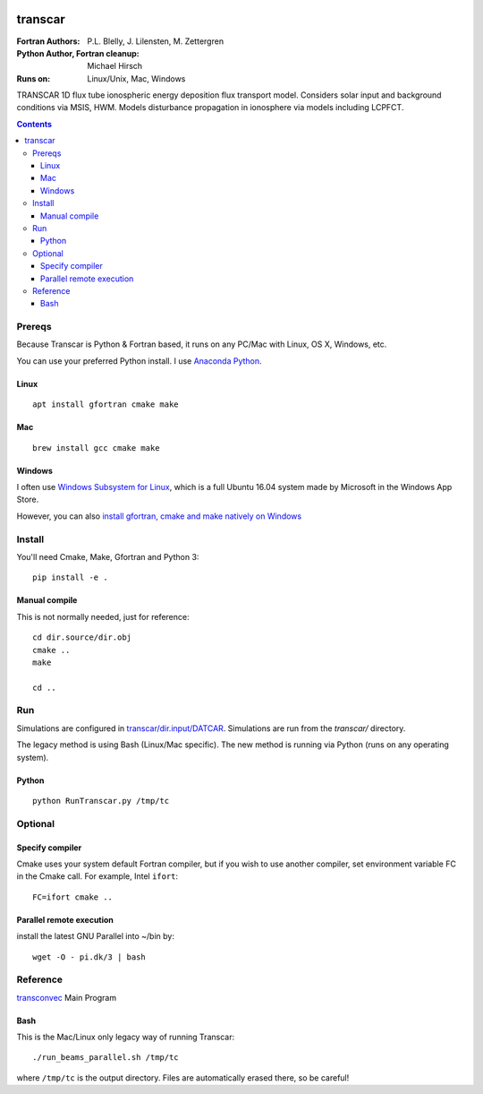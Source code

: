 .. image:: https://travis-ci.org/scivision/transcar.svg
    :target: https://travis-ci.org/scivision/transcar
    
.. image:: https://coveralls.io/repos/github/scivision/transcar/badge.svg?branch=next
    :target: https://coveralls.io/github/scivision/transcar?branch=next

    
.. image:: https://api.codeclimate.com/v1/badges/7c237d2870d0611e5df6/maintainability
   :target: https://codeclimate.com/github/scivision/transcar/maintainability
   :alt: Maintainability


========
transcar
========

:Fortran Authors: P.L. Blelly, J. Lilensten, M. Zettergren
:Python Author, Fortran cleanup: Michael Hirsch

:Runs on: Linux/Unix, Mac, Windows

TRANSCAR 1D flux tube ionospheric energy deposition flux transport model.
Considers solar input and background conditions via MSIS, HWM.
Models disturbance propagation in ionosphere via models including LCPFCT.

.. contents::

Prereqs
=======
Because Transcar is Python & Fortran based, it runs on any PC/Mac with Linux, OS X, Windows, etc.

You can use your preferred Python install.
I use `Anaconda Python <http://continuum.io/downloads>`_.

Linux
-----
::

    apt install gfortran cmake make

Mac
---
::

    brew install gcc cmake make

Windows
-------
I often use `Windows Subsystem for Linux <https://www.scivision.co/install-windows-subsystem-for-linux/>`_, which is a full Ubuntu 16.04 system made by Microsoft in the Windows App Store.

However, you can also `install gfortran, cmake and make natively on Windows <https://www.scivision.co/windows-gcc-gfortran-cmake-make-install/>`_


Install
=======
You'll need Cmake, Make, Gfortran and Python 3::

    pip install -e .

Manual compile
--------------
This is not normally needed, just for reference::

    cd dir.source/dir.obj
    cmake ..
    make

    cd ..

Run
======
Simulations are configured in `transcar/dir.input/DATCAR <transcar/dir.input/DATCAR>`_. Simulations are run from the `transcar/` directory.

The legacy method is using Bash (Linux/Mac specific).
The new method is running via Python (runs on any operating system).

Python
------
::

    python RunTranscar.py /tmp/tc

Optional
========

Specify compiler
----------------
Cmake uses your system default Fortran compiler, but if you wish to use another compiler, set environment variable FC in the Cmake call. For example, Intel ``ifort``::

    FC=ifort cmake ..

Parallel remote execution
-------------------------
install the latest GNU Parallel into ~/bin by::

    wget -O - pi.dk/3 | bash

Reference
=========

`transconvec <https://github.com/scivision/transcar/blob/master/transcar/dir.source/transconvec_13.op.f>`_  Main Program

Bash
----
This is the Mac/Linux only legacy way of running Transcar::

    ./run_beams_parallel.sh /tmp/tc

where ``/tmp/tc`` is the output directory. Files are automatically erased there, so be careful!
